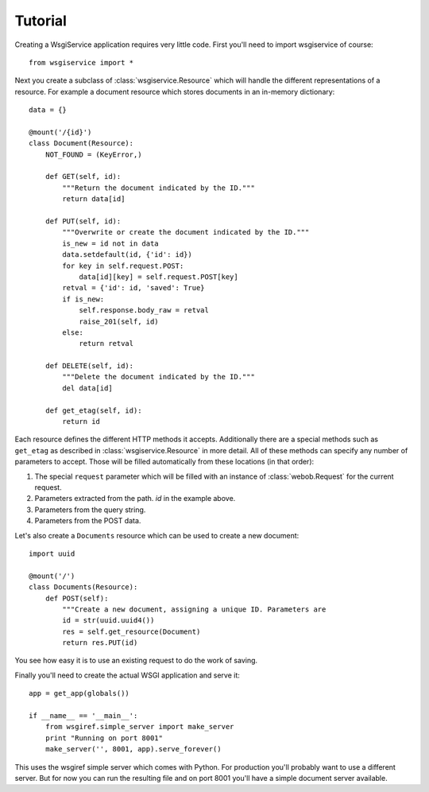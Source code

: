 Tutorial
========

Creating a WsgiService application requires very little code. First you'll need to import wsgiservice of course::

    from wsgiservice import *

Next you create a subclass of :class:`wsgiservice.Resource` which will handle the different representations of a resource. For example a document resource which stores documents in an in-memory dictionary::

    data = {}

    @mount('/{id}')
    class Document(Resource):
        NOT_FOUND = (KeyError,)

        def GET(self, id):
            """Return the document indicated by the ID."""
            return data[id]

        def PUT(self, id):
            """Overwrite or create the document indicated by the ID."""
            is_new = id not in data
            data.setdefault(id, {'id': id})
            for key in self.request.POST:
                data[id][key] = self.request.POST[key]
            retval = {'id': id, 'saved': True}
            if is_new:
                self.response.body_raw = retval
                raise_201(self, id)
            else:
                return retval

        def DELETE(self, id):
            """Delete the document indicated by the ID."""
            del data[id]

        def get_etag(self, id):
            return id

Each resource defines the different HTTP methods it accepts. Additionally there are a special methods such as ``get_etag`` as described in :class:`wsgiservice.Resource` in more detail. All of these methods can specify any number of parameters to accept. Those will be filled automatically from these locations (in that order):

#. The special ``request`` parameter which will be filled with an instance of :class:`webob.Request` for the current request.
#. Parameters extracted from the path. `id` in the example above.
#. Parameters from the query string.
#. Parameters from the POST data.

Let's also create a ``Documents`` resource which can be used to create a new document::

    import uuid

    @mount('/')
    class Documents(Resource):
        def POST(self):
            """Create a new document, assigning a unique ID. Parameters are
            id = str(uuid.uuid4())
            res = self.get_resource(Document)
            return res.PUT(id)

You see how easy it is to use an existing request to do the work of saving.

Finally you'll need to create the actual WSGI application and serve it::

    app = get_app(globals())

    if __name__ == '__main__':
        from wsgiref.simple_server import make_server
        print "Running on port 8001"
        make_server('', 8001, app).serve_forever()

This uses the wsgiref simple server which comes with Python. For production you'll probably want to use a different server. But for now you can run the resulting file and on port 8001 you'll have a simple document server available.
